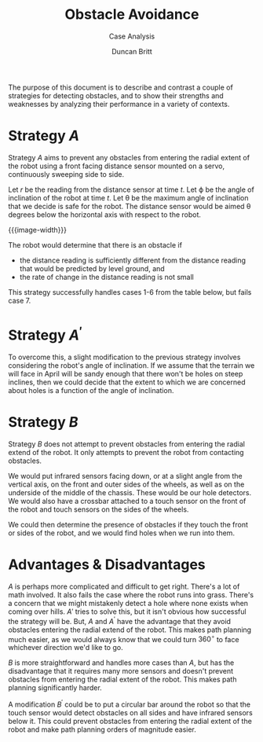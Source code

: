 #+TITLE: Obstacle Avoidance
#+SUBTITLE: Case Analysis
#+AUTHOR: Duncan Britt
#+OPTIONS: num:nil toc:nil
#+LATEX_CLASS: article
#+LATEX_CLASS_OPTIONS: [letterpaper]
#+LATEX_HEADER: \usepackage[margin=1in]{geometry}
#+HTML_HEAD_EXTRA: <style>.org-src-name{font-size: x-small;}.listing-number{display: none}</style> <base target="_blank">
#+LATEX_HEADER: \usepackage{placeins}
#+LATEX_HEADER: \usepackage{amsmath}
#+LATEX_HEADER: \usepackage{graphicx}
#+LATEX_HEADER: \usepackage{subcaption}
#+LATEX_HEADER: \usepackage{tikz}
#+LATEX_HEADER: \usepackage{upgreek}
#+LATEX_HEADER: \usepackage[separate-uncertainty=true, multi-part-units=single]{siunitx}
#+LATEX_HEADER: \tikzset{every picture/.style={line width=0.75pt}} %set default line width to 0.75pt
#+LATEX_HEADER: \usepackage{multicol}
#+LATEX_HEADER: \usepackage{setspace}
#+LATEX_HEADER: \usepackage{marvosym}
#+LATEX_HEADER: \setstretch{1.65}
#+LATEX_HEADER: \usepackage{centernot}
#+LATEX_HEADER: \usepackage{pifont}% http://ctan.org/pkg/pifont
#+LATEX_HEADER: \usepackage{tabularray}
#+LATEX_HEADER: \usepackage{svg}
#+LATEX_HEADER: \newcommand{\cmark}{\ding{51}}%
#+LATEX_HEADER: \newcommand{\xmark}{\ding{55}}%

#+MACRO: src src_sh[:exports code]{$1}
#+MACRO: image-width #+ATTR_LATEX: :width 300px

The purpose of this document is to describe and contrast a couple of strategies for detecting obstacles, and to show their strengths and weaknesses by analyzing their performance in a variety of contexts.

* Strategy $A$
Strategy $A$ aims to prevent any obstacles from entering the radial extent of the robot using a front facing distance sensor mounted on a servo, continuously sweeping side to side.

[[./strategy-a.png]]

# Let $r_L$, $r_C$, and $r_R$, be the readings from the left, center, and right distance sensors, respectively, at time $t$.
# Let $\Delta r$ be the change in this readings.
Let $r$ be the reading from the distance sensor at time $t$.
Let $\upphi$ be the angle of inclination of the robot at time $t$.
Let $\uptheta$ be the maximum angle of inclination that we decide is safe for the robot.
The distance sensor would be aimed $\uptheta$ degrees below the horizontal axis with respect to the robot.

{{{image-width}}}
[[./strategy-a2.png]]

The robot would determine that there is an obstacle if
- the distance reading is sufficiently different from the distance reading that would be predicted by level ground, and
- the rate of change in the distance reading is not small
\begin{align*}
A(r) = \left( \lvert r - r_{level} \rvert > \mathrm{threshold} \right) \land \left( \Delta r > \mathrm{threshold} \right)
\end{align*}
This strategy successfully handles cases 1-6 from the table below, but fails case 7.

* Strategy $A^{'}$
To overcome this, a slight modification to the previous strategy involves considering the robot's angle of inclination. If we assume that the terrain we will face in April will be sandy enough that there won't be holes on steep inclines, then we could decide that the extent to which we are concerned about holes is a function of the angle of inclination.

\begin{align*}
A^{'}(r) = & \left[ \left( r > r_{level} + \mathrm{threshold(\upphi)} \right) \land \left( \Delta r > \mathrm{threshold} \right) \right] \\
& \lor \left[ \left( r < r_{level} - \mathrm{threshold} \right) \land \left( \Delta r > \mathrm{threshold} \right) \right]
\end{align*}

* Strategy $B$
Strategy $B$ does not attempt to prevent obstacles from entering the radial extend of the robot. It only attempts to prevent the robot from contacting obstacles.

[[./strategy-b.png]]

We would put infrared sensors facing down, or at a slight angle from the vertical axis, on the front and outer sides of the wheels, as well as on the underside of the middle of the chassis. These would be our hole detectors. We would also have a crossbar attached to a touch sensor on the front of the robot and touch sensors on the sides of the wheels.

We could then determine the presence of obstacles if they touch the front or sides of the robot, and we would find holes when we run into them.

* Advantages & Disadvantages

$A$ is perhaps more complicated and difficult to get right. There's a lot of math involved. It also fails the case where the robot runs into grass. There's a concern that we might mistakenly detect a hole where none exists when coming over hills. $A'$ tries to solve this, but it isn't obvious how successful the strategy will be. But, $A$ and $A^'$ have the advantage that they avoid obstacles entering the radial extend of the robot. This makes path planning much easier, as we would always know that we could turn $360^{\circ}$ to face whichever direction we'd like to go.

$B$ is more straightforward and handles more cases than $A$, but has the disadvantage that it requires many more sensors and doesn't prevent obstacles from entering the radial extent of the robot. This makes path planning significantly harder.

A modification $B^'$ could be to put a circular bar around the robot so that the touch sensor would detect obstacles on all sides and have infrared sensors below it. This could prevent obstacles from entering the radial extent of the robot and make path planning orders of magnitude easier. 
